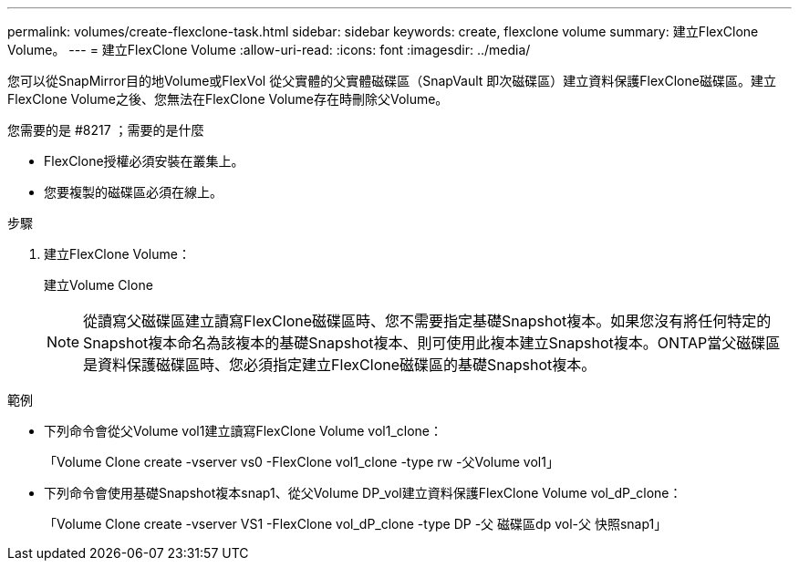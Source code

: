 ---
permalink: volumes/create-flexclone-task.html 
sidebar: sidebar 
keywords: create, flexclone volume 
summary: 建立FlexClone Volume。 
---
= 建立FlexClone Volume
:allow-uri-read: 
:icons: font
:imagesdir: ../media/


[role="lead"]
您可以從SnapMirror目的地Volume或FlexVol 從父實體的父實體磁碟區（SnapVault 即次磁碟區）建立資料保護FlexClone磁碟區。建立FlexClone Volume之後、您無法在FlexClone Volume存在時刪除父Volume。

.您需要的是 #8217 ；需要的是什麼
* FlexClone授權必須安裝在叢集上。
* 您要複製的磁碟區必須在線上。


.步驟
. 建立FlexClone Volume：
+
建立Volume Clone

+
[NOTE]
====
從讀寫父磁碟區建立讀寫FlexClone磁碟區時、您不需要指定基礎Snapshot複本。如果您沒有將任何特定的Snapshot複本命名為該複本的基礎Snapshot複本、則可使用此複本建立Snapshot複本。ONTAP當父磁碟區是資料保護磁碟區時、您必須指定建立FlexClone磁碟區的基礎Snapshot複本。

====


.範例
* 下列命令會從父Volume vol1建立讀寫FlexClone Volume vol1_clone：
+
「Volume Clone create -vserver vs0 -FlexClone vol1_clone -type rw -父Volume vol1」

* 下列命令會使用基礎Snapshot複本snap1、從父Volume DP_vol建立資料保護FlexClone Volume vol_dP_clone：
+
「Volume Clone create -vserver VS1 -FlexClone vol_dP_clone -type DP -父 磁碟區dp vol-父 快照snap1」


